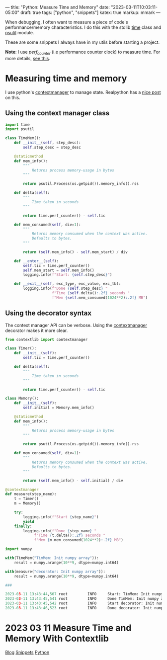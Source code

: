 ---
title: "Python: Measure Time and Memory"
date: "2023-03-11T10:03:11-05:00"
draft: true
tags: ["python", "snippets"]
katex: true
markup: mmark
---

When debugging, I often want to measure a piece of code's performance/memory characteristics. I do this with the stdlib [[https://docs.python.org/3/library/time.html][time]] class and [[https://github.com/giampaolo/psutil][psutil]] module.

These are some snippets I always have in my utils before starting a project.

*Note*: I use /perf_counter/ (i.e performance counter clock) to measure time. For more details, [[https://realpython.com/python-timer/#using-alternative-python-timer-functions][see this]].

* Measuring time and memory

I use python's [[https://realpython.com/python-with-statement/#measuring-execution-https://docs.python.org/3/library/stdtypes.html#typecontextmanager][contextmanager]] to manage state. Realpython has a [[https://realpython.com/python-with-statement/#measuring-execution-time][nice post]] on this.

** Using the context manager class
#+begin_src python
import time
import psutil

class TimeMem():
    def __init__(self, step_desc):
        self.step_desc = step_desc
        
    @staticmethod
    def mem_info():
        """
            Returns process memory-usage in bytes
        """
        
        return psutil.Process(os.getpid()).memory_info().rss
    
    def delta(self):
        """
            Time taken in seconds
        """
        
        return time.perf_counter() - self.tic
        
    def mem_consumed(self, div=1):
        """
            Returns memory consumed when the context was active.
            Defaults to bytes.
        """
        
        return (self.mem_info() - self.mem_start) / div
        
    def __enter__(self):
        self.tic = time.perf_counter()
        self.mem_start = self.mem_info()
        logging.info(f"Start: {self.step_desc}")
        
    def __exit__(self, exc_type, exc_value, exc_tb):
        logging.info(f"Done {self.step_desc} "
                     f"Time {self.delta():.2f} seconds "
                     f"Mem {self.mem_consumed(1024**2):.2f} MB")    
#+end_src
** Using the decorator syntax

The context manager API can be verbose. Using the [[https://docs.python.org/3/library/stdtypes.html#typecontextmanager][contextmanager]] decorator makes it more clear.

#+begin_src python
from contextlib import contextmanager

class Timer():
    def __init__(self):
        self.tic = time.perf_counter()
        
    def delta(self):
        """
            Time taken in seconds
        """
        
        return time.perf_counter() - self.tic
    
class Memory():
    def __init__(self):
        self.initial = Memory.mem_info()
    
    @staticmethod
    def mem_info():
        """
            Returns process memory-usage in bytes
        """
        
        return psutil.Process(os.getpid()).memory_info().rss
    
    def mem_consumed(self, div=1):
        """
            Returns memory consumed when the context was active.
            Defaults to bytes.
        """
        
        return (self.mem_info() - self.initial) / div
    
@contextmanager
def measure(step_name):
    t = Timer()
    m = Memory()
    
    try:
        logging.info(f"Start {step_name}")
        yield
    finally:
        logging.info(f"Done {step_name} "
             f"Time {t.delta():.2f} seconds "
             f"Mem {m.mem_consumed(1024**2):.2f} MB")
#+end_src

#+begin_src python
import numpy

with(TimeMem("TimMem: Init numpy array")):
    result = numpy.arange(10**9, dtype=numpy.int64)
    
with(measure("decorator: Init numpy array")):
    result = numpy.arange(10**9, dtype=numpy.int64)

###

2023-03-11 13:43:44,567 root         INFO     Start: TimMem: Init numpy array
2023-03-11 13:43:45,541 root         INFO     Done TimMem: Init numpy array Time 0.97 seconds Mem 7629.34 MB
2023-03-11 13:43:45,542 root         INFO     Start decorator: Init numpy array
2023-03-11 13:43:46,523 root         INFO     Done decorator: Init numpy array Time 0.98 seconds Mem 7629.34 MB
#+end_src



* 2023 03 11 Measure Time and Memory With Contextlib
:PROPERTIES:
:ID: 0b28d148879fdd802f2853d15742b909
:CUSTOM_ID: hideroamtags
:END:
[[id:145967c8-ebfc-41c6-97ed-d9b7b8a6b415][Blog]] [[id:8d873c59-2164-4b5d-a412-195eb4a8daab][Snippets]] [[id:3ed62d00-ffe6-41ba-9914-16dd5433c0bc][Python]]


